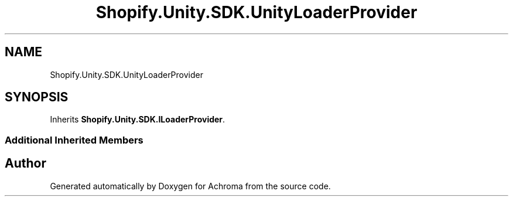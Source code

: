 .TH "Shopify.Unity.SDK.UnityLoaderProvider" 3 "Achroma" \" -*- nroff -*-
.ad l
.nh
.SH NAME
Shopify.Unity.SDK.UnityLoaderProvider
.SH SYNOPSIS
.br
.PP
.PP
Inherits \fBShopify\&.Unity\&.SDK\&.ILoaderProvider\fP\&.
.SS "Additional Inherited Members"


.SH "Author"
.PP 
Generated automatically by Doxygen for Achroma from the source code\&.
